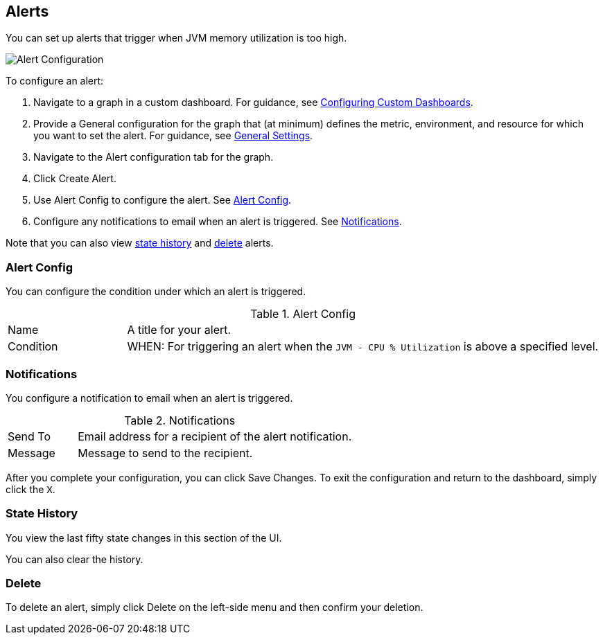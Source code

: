 //INCLUDED IN GRAPH CONFIG FILE
[[alerts_config]]
== Alerts

You can set up alerts that trigger when JVM memory utilization is too high.

////
You can create, configure, delete, test, and send alerts to people who need to see them. The rules you configure trigger alerts when conditions reach a specified threshold value, for example: *TODO*  You can also get the history of an alert.
////

image::graph-alert-config[Alert Configuration]

To configure an alert:

. Navigate to a graph in a custom dashboard. For guidance, see link:dashboard-custom-config[Configuring Custom Dashboards].
. Provide a General configuration for the graph that (at minimum) defines the metric, environment, and resource for which you want to set the alert. For guidance, see link:dashboard-custom-config-graph#general_settings[General Settings].
. Navigate to the Alert configuration tab for the graph.
. Click Create Alert.
. Use Alert Config to configure the alert. See <<alert_config, Alert Config>>.
. Configure any notifications to email when an alert is triggered. See <<notifications, Notifications>>.

Note that you can also view <<state_history, state history>> and <<delete_alert, delete>> alerts.

[[alert_config]]
=== Alert Config

You can configure the condition under which an alert is triggered.

.Alert Config
[cols="1,4"]
|===

| Name | A title for your alert.
| Condition | WHEN: For triggering an alert when the `JVM - CPU % Utilization` is above a specified level.
|===

////
PREVIOUS
.Alert Config
[cols="1,4"]
|===

| Name | A title for your alert.
| Evaluate Every | Interval at which to poll for an alert, for example, every sixty seconds (`60s`).
| Conditions a|
* WHEN: `min()`, `max()`, `sum()`, `count()`, `last()`, `median()`, `diff()`, `percent_diff()`, `count_non_null()`
* OF: Example: `query(A, 5m, now)`
* IS ABOVE or *TODO for other relationships*
* If No Data or All Values Are Null SET STATE TO `Alerting`, `No Data`, `Keep Last State`, or `Ok`.
* If Execution Error or Timeout SET STATE TO `Alerting` or `Keep Last State`
| Test Rule |
|===
////

[[notifications]]
=== Notifications

You configure a notification to email when an alert is triggered.

.Notifications
[cols="1,4"]
|===
| Send To | Email address for a recipient of the alert notification.
| Message | Message to send to the recipient.
|===

After you complete your configuration, you can click Save Changes. To exit the configuration and return to the dashboard, simply click the `X`.

[[state_history]]
=== State History

You view the last fifty state changes in this section of the UI.

You can also clear the history.

[[delete_alert]]
=== Delete

To delete an alert, simply click Delete on the left-side menu and then confirm your deletion.
